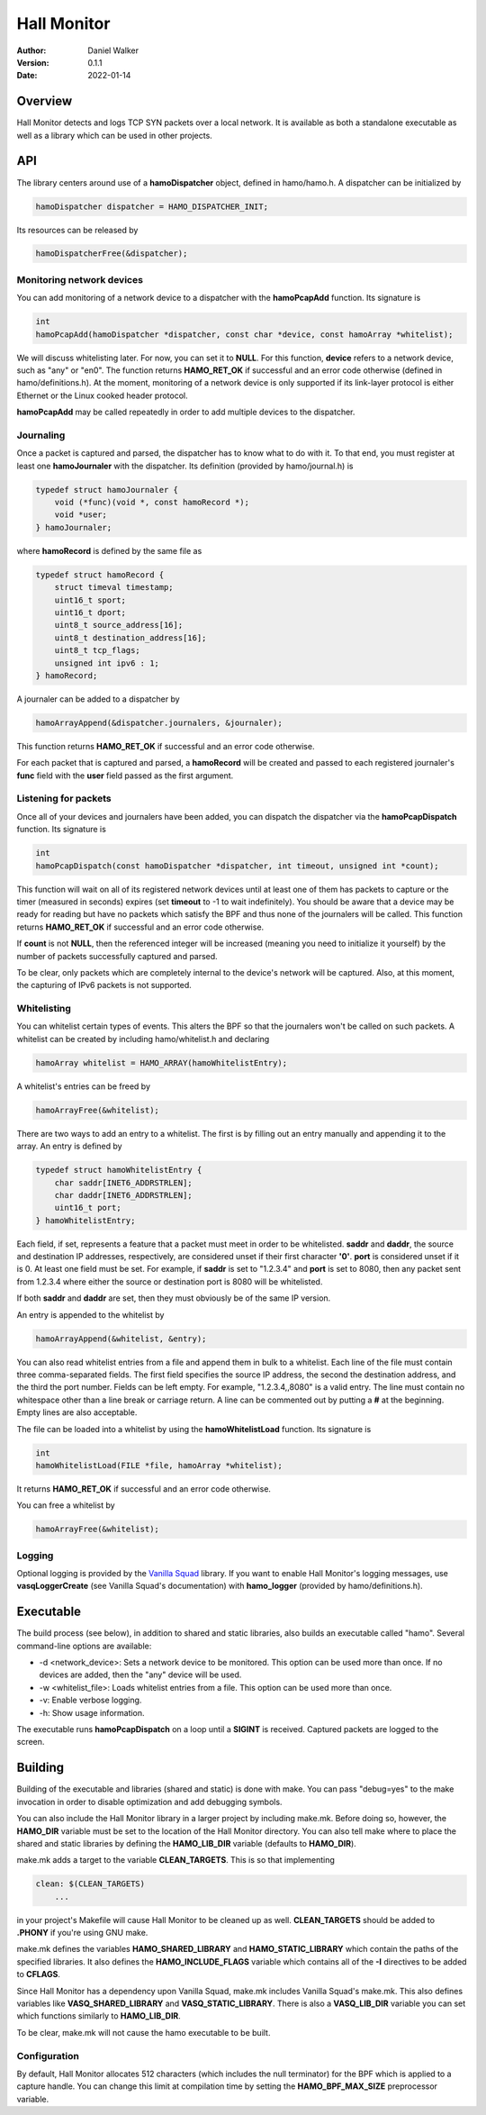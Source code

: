 ============
Hall Monitor
============

:Author: Daniel Walker
:Version: 0.1.1
:Date: 2022-01-14

Overview
========

Hall Monitor detects and logs TCP SYN packets over a local network.  It is available as both a standalone
executable as well as a library which can be used in other projects.

API
===

The library centers around use of a **hamoDispatcher** object, defined in hamo/hamo.h.  A dispatcher can be
initialized by

.. code-block:: c

    hamoDispatcher dispatcher = HAMO_DISPATCHER_INIT;

Its resources can be released by

.. code-block:: c

    hamoDispatcherFree(&dispatcher);

Monitoring network devices
--------------------------

You can add monitoring of a network device to a dispatcher with the **hamoPcapAdd** function.  Its signature
is

.. code-block:: c

    int
    hamoPcapAdd(hamoDispatcher *dispatcher, const char *device, const hamoArray *whitelist);

We will discuss whitelisting later.  For now, you can set it to **NULL**.  For this function, **device**
refers to a network device, such as "any" or "en0".  The function returns **HAMO_RET_OK** if successful and
an error code otherwise (defined in hamo/definitions.h).  At the moment, monitoring of a network device is
only supported if its link-layer protocol is either Ethernet or the Linux cooked header protocol.

**hamoPcapAdd** may be called repeatedly in order to add multiple devices to the dispatcher.

Journaling
----------

Once a packet is captured and parsed, the dispatcher has to know what to do with it.  To that end, you must
register at least one **hamoJournaler** with the dispatcher.  Its definition (provided by hamo/journal.h) is

.. code-block:: c

    typedef struct hamoJournaler {
        void (*func)(void *, const hamoRecord *);
        void *user;
    } hamoJournaler;

where **hamoRecord** is defined by the same file as

.. code-block:: c

    typedef struct hamoRecord {
        struct timeval timestamp;
        uint16_t sport;
        uint16_t dport;
        uint8_t source_address[16];
        uint8_t destination_address[16];
        uint8_t tcp_flags;
        unsigned int ipv6 : 1;
    } hamoRecord;

A journaler can be added to a dispatcher by

.. code-block:: c

    hamoArrayAppend(&dispatcher.journalers, &journaler);

This function returns **HAMO_RET_OK** if successful and an error code otherwise.

For each packet that is captured and parsed, a **hamoRecord** will be created and passed to each registered
journaler's **func** field with the **user** field passed as the first argument.

Listening for packets
---------------------

Once all of your devices and journalers have been added, you can dispatch the dispatcher via the
**hamoPcapDispatch** function.  Its signature is

.. code-block:: c

    int
    hamoPcapDispatch(const hamoDispatcher *dispatcher, int timeout, unsigned int *count);

This function will wait on all of its registered network devices until at least one of them has packets to
capture or the timer (measured in seconds) expires (set **timeout** to -1 to wait indefinitely).  You should
be aware that a device may be ready for reading but have no packets which satisfy the BPF and thus none of
the journalers will be called.  This function returns **HAMO_RET_OK** if successful and an error code
otherwise.

If **count** is not **NULL**, then the referenced integer will be increased (meaning you need to initialize
it yourself) by the number of packets successfully captured and parsed.

To be clear, only packets which are completely internal to the device's network will be captured.  Also, at
this moment, the capturing of IPv6 packets is not supported.

Whitelisting
------------

You can whitelist certain types of events.  This alters the BPF so that the journalers won't be called on
such packets.  A whitelist can be created by including hamo/whitelist.h and declaring

.. code-block:: c

    hamoArray whitelist = HAMO_ARRAY(hamoWhitelistEntry);

A whitelist's entries can be freed by

.. code-block:: c

    hamoArrayFree(&whitelist);

There are two ways to add an entry to a whitelist.  The first is by filling out an entry manually and
appending it to the array.  An entry is defined by

.. code-block:: c

    typedef struct hamoWhitelistEntry {
        char saddr[INET6_ADDRSTRLEN];
        char daddr[INET6_ADDRSTRLEN];
        uint16_t port;
    } hamoWhitelistEntry;

Each field, if set, represents a feature that a packet must meet in order to be whitelisted.  **saddr** and
**daddr**, the source and destination IP addresses, respectively, are considered unset if their first
character **'\0'**.  **port** is considered unset if it is 0.  At least one field must be set.  For example,
if **saddr** is set to "1.2.3.4" and **port** is set to 8080, then any packet sent from 1.2.3.4 where either
the source or destination port is 8080 will be whitelisted.

If both **saddr** and **daddr** are set, then they must obviously be of the same IP version.

An entry is appended to the whitelist by

.. code-block:: c

    hamoArrayAppend(&whitelist, &entry);

You can also read whitelist entries from a file and append them in bulk to a whitelist.  Each line of the
file must contain three comma-separated fields.  The first field specifies the source IP address, the second
the destination address, and the third the port number.  Fields can be left empty.  For example,
"1.2.3.4,,8080" is a valid entry.  The line must contain no whitespace other than a line break or carriage
return.  A line can be commented out by putting a **#** at the beginning.  Empty lines are also acceptable.

The file can be loaded into a whitelist by using the **hamoWhitelistLoad** function.  Its signature is

.. code-block:: c

    int
    hamoWhitelistLoad(FILE *file, hamoArray *whitelist);

It returns **HAMO_RET_OK** if successful and an error code otherwise.

You can free a whitelist by

.. code-block:: c

    hamoArrayFree(&whitelist);

Logging
-------

Optional logging is provided by the `Vanilla Squad`_ library.  If you want to enable Hall Monitor's logging
messages, use **vasqLoggerCreate** (see Vanilla Squad's documentation) with **hamo_logger** (provided by
hamo/definitions.h).

.. _Vanilla Squad: https://github.com/nickeldan/vanilla_squad

Executable
==========

The build process (see below), in addition to shared and static libraries, also builds an executable called
"hamo".  Several command-line options are available:

- -d <network_device>: Sets a network device to be monitored.  This option can be used more than once.  If no devices are added, then the "any" device will be used.
- -w <whitelist_file>: Loads whitelist entries from a file.  This option can be used more than once.
- -v: Enable verbose logging.
- -h: Show usage information.

The executable runs **hamoPcapDispatch** on a loop until a **SIGINT** is received.  Captured packets are
logged to the screen.

Building
========

Building of the executable and libraries (shared and static) is done with make.  You can pass "debug=yes" to
the make invocation in order to disable optimization and add debugging symbols.

You can also include the Hall Monitor library in a larger project by including make.mk.  Before doing so,
however, the **HAMO_DIR** variable must be set to the location of the Hall Monitor directory.  You can also
tell make where to place the shared and static libraries by defining the **HAMO_LIB_DIR** variable (defaults
to **HAMO_DIR**).

make.mk adds a target to the variable **CLEAN_TARGETS**.  This is so that implementing

.. code-block:: make

    clean: $(CLEAN_TARGETS)
        ...

in your project's Makefile will cause Hall Monitor to be cleaned up as well.  **CLEAN_TARGETS** should be
added to **.PHONY** if you're using GNU make.

make.mk defines the variables **HAMO_SHARED_LIBRARY** and **HAMO_STATIC_LIBRARY** which contain the paths of
the specified libraries.  It also defines the **HAMO_INCLUDE_FLAGS** variable which contains all of the
**-I** directives to be added to **CFLAGS**.

Since Hall Monitor has a dependency upon Vanilla Squad, make.mk includes Vanilla Squad's make.mk.  This also
defines variables like **VASQ_SHARED_LIBRARY** and **VASQ_STATIC_LIBRARY**.  There is also a **VASQ_LIB_DIR**
variable you can set which functions similarly to **HAMO_LIB_DIR**.

To be clear, make.mk will not cause the hamo executable to be built.

Configuration
-------------

By default, Hall Monitor allocates 512 characters (which includes the null terminator) for the BPF which is
applied to a capture handle.  You can change this limit at compilation time by setting the
**HAMO_BPF_MAX_SIZE** preprocessor variable.
